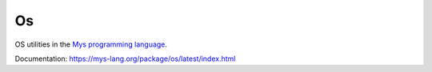 Os
==

OS utilities in the `Mys programming language`_.

Documentation: https://mys-lang.org/package/os/latest/index.html

.. _Mys programming language: https://mys-lang.org/
